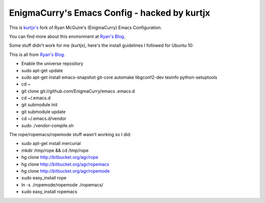 EnigmaCurry's Emacs Config - hacked by kurtjx
---------------------------------------------

This is `kurtjx's <http://kurtisrandom.com/>`_ fork of Ryan McGuire's (EnigmaCurry) Emacs Configuration.

You can find more about this environment at `Ryan's Blog <http://www.enigmacurry.com/category/emacs>`_.

Some stuff didn't work for me (kurtjx), here's the install guidelines I followed for Ubuntu 10:

This is all from `Ryan's Blog <http://www.enigmacurry.com/category/emacs>`_.

- Enable the universe repository
- sudo apt-get update
- sudo apt-get install emacs-snapshot git-core automake libgconf2-dev texinfo python-setuptools
- cd ~
- git clone git://github.com/EnigmaCurry/emacs .emacs.d
- cd ~/.emacs.d
- git submodule init
- git submodule update
- cd ~/.emacs.d/vendor
- sudo ./vendor-compile.sh

The rope/ropemacs/ropemode stuff wasn't working so I did:

- sudo apt-get install mercurial
- mkdir /tmp/rope && cd /tmp/rope
- hg clone http://bitbucket.org/agr/rope
- hg clone http://bitbucket.org/agr/ropemacs
- hg clone http://bitbucket.org/agr/ropemode
- sudo easy_install rope
- ln -s ./ropemode/ropemode ./ropemacs/
- sudo easy_install ropemacs
